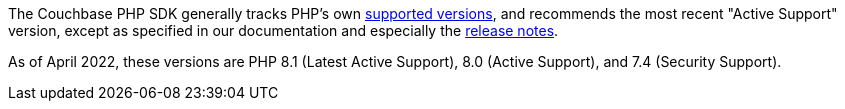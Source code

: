 // tag::supported-versions[]
The Couchbase PHP SDK generally tracks PHP's own https://www.php.net/supported-versions.php[supported versions], and recommends the most recent "Active Support" version, except as specified in our documentation and especially the xref:project-docs:sdk-release-notes.adoc[release notes].

As of April 2022, these versions are PHP 8.1 (Latest Active Support), 8.0 (Active Support), and 7.4 (Security Support).
// end::supported-versions[]
